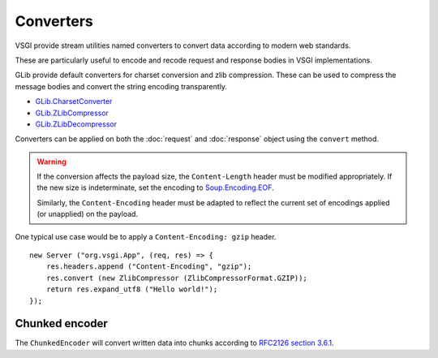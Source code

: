 Converters
==========

VSGI provide stream utilities named converters to convert data according to
modern web standards.

These are particularly useful to encode and recode request and response bodies
in VSGI implementations.

GLib provide default converters for charset conversion and zlib compression.
These can be used to compress the message bodies and convert the string
encoding transparently.

-  `GLib.CharsetConverter`_
-  `GLib.ZLibCompressor`_
-  `GLib.ZLibDecompressor`_

.. _GLib.CharsetConverter: http://valadoc.org/#!api=gio-2.0/GLib.CharsetConverter
.. _GLib.ZlibCompressor: http://valadoc.org/#!api=gio-2.0/GLib.ZlibCompressor
.. _GLib.ZlibDecompressor: http://valadoc.org/#!api=gio-2.0/GLib.ZlibDecompressor

Converters can be applied on both the :doc:`request` and :doc:`response` object
using the ``convert`` method.

.. warning::

    If the conversion affects the payload size, the ``Content-Length`` header
    must be modified appropriately. If the new size is indeterminate, set the
    encoding to `Soup.Encoding.EOF`_.

    Similarly, the ``Content-Encoding`` header must be adapted to reflect the
    current set of encodings applied (or unapplied) on the payload.

.. _Soup.Encoding.EOF: http://valadoc.org/#!api=libsoup-2.4/Soup.Encoding.EOF

One typical use case would be to apply a ``Content-Encoding: gzip`` header.

::

    new Server ("org.vsgi.App", (req, res) => {
        res.headers.append ("Content-Encoding", "gzip");
        res.convert (new ZlibCompressor (ZlibCompressorFormat.GZIP));
        return res.expand_utf8 ("Hello world!");
    });

Chunked encoder
---------------

The ``ChunkedEncoder`` will convert written data into chunks according to
`RFC2126 section 3.6.1`_.

.. _RFC2126 section 3.6.1: http://www.w3.org/Protocols/rfc2616/rfc2616-sec3.html#sec3.6.1

